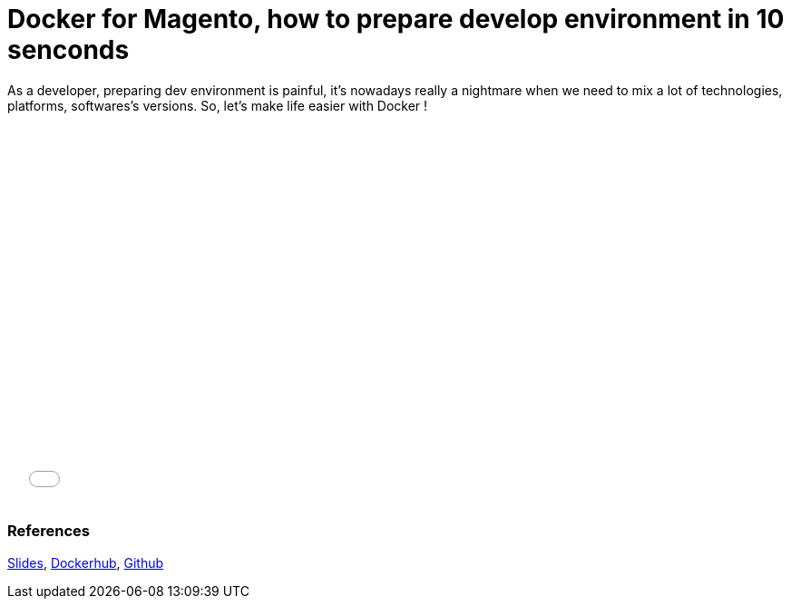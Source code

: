= Docker for Magento, how to prepare develop environment in 10 senconds
:published_at: 2016-06-29
:hp-tags: Docker, Magento, DevOps

As a developer, preparing dev environment  is painful, it's nowadays really a nightmare when we need to mix a lot of technologies, platforms, softwares's versions. So, let's make life easier with Docker !

++++
<iframe src="//slides.com/locnh/docker-for-dev/embed" width="576" height="420" scrolling="no" frameborder="0" webkitallowfullscreen mozallowfullscreen allowfullscreen></iframe>
++++

=== References
http://slides.com/locnh/docker-for-dev/fullscreen[Slides], https://hub.docker.com/r/locnh/docker-magento[Dockerhub], https://github.com/locnh/docker-magento[Github]